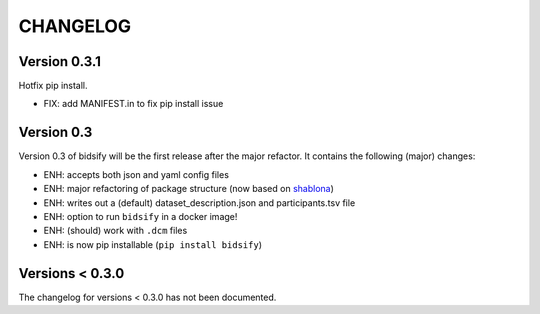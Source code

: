 CHANGELOG
=========

Version 0.3.1
-------------
Hotfix pip install.

- FIX: add MANIFEST.in to fix pip install issue

Version 0.3
-------------
Version 0.3 of bidsify will be the first release after the major refactor.
It contains the following (major) changes:

- ENH: accepts both json and yaml config files
- ENH: major refactoring of package structure (now based on `shablona <https://github.com/uwescience/shablona>`_)
- ENH: writes out a (default) dataset_description.json and participants.tsv file
- ENH: option to run ``bidsify`` in a docker image!
- ENH: (should) work with ``.dcm`` files
- ENH: is now pip installable (``pip install bidsify``)

Versions < 0.3.0
----------------
The changelog for versions < 0.3.0 has not been documented.

